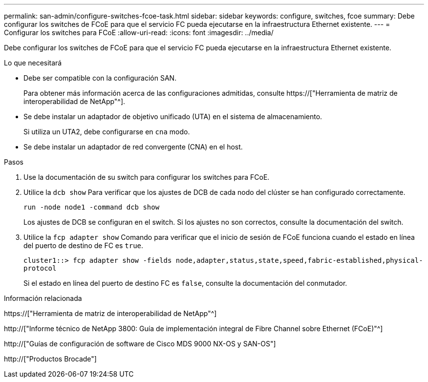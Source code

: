 ---
permalink: san-admin/configure-switches-fcoe-task.html 
sidebar: sidebar 
keywords: configure, switches, fcoe 
summary: Debe configurar los switches de FCoE para que el servicio FC pueda ejecutarse en la infraestructura Ethernet existente. 
---
= Configurar los switches para FCoE
:allow-uri-read: 
:icons: font
:imagesdir: ../media/


[role="lead"]
Debe configurar los switches de FCoE para que el servicio FC pueda ejecutarse en la infraestructura Ethernet existente.

.Lo que necesitará
* Debe ser compatible con la configuración SAN.
+
Para obtener más información acerca de las configuraciones admitidas, consulte https://["Herramienta de matriz de interoperabilidad de NetApp"^].

* Se debe instalar un adaptador de objetivo unificado (UTA) en el sistema de almacenamiento.
+
Si utiliza un UTA2, debe configurarse en `cna` modo.

* Se debe instalar un adaptador de red convergente (CNA) en el host.


.Pasos
. Use la documentación de su switch para configurar los switches para FCoE.
. Utilice la `dcb show` Para verificar que los ajustes de DCB de cada nodo del clúster se han configurado correctamente.
+
`run -node node1 -command dcb show`

+
Los ajustes de DCB se configuran en el switch. Si los ajustes no son correctos, consulte la documentación del switch.

. Utilice la `fcp adapter show` Comando para verificar que el inicio de sesión de FCoE funciona cuando el estado en línea del puerto de destino de FC es `true`.
+
`cluster1::> fcp adapter show -fields node,adapter,status,state,speed,fabric-established,physical-protocol`

+
Si el estado en línea del puerto de destino FC es `false`, consulte la documentación del conmutador.



.Información relacionada
https://["Herramienta de matriz de interoperabilidad de NetApp"^]

http://["Informe técnico de NetApp 3800: Guía de implementación integral de Fibre Channel sobre Ethernet (FCoE)"^]

http://["Guías de configuración de software de Cisco MDS 9000 NX-OS y SAN-OS"]

http://["Productos Brocade"]
